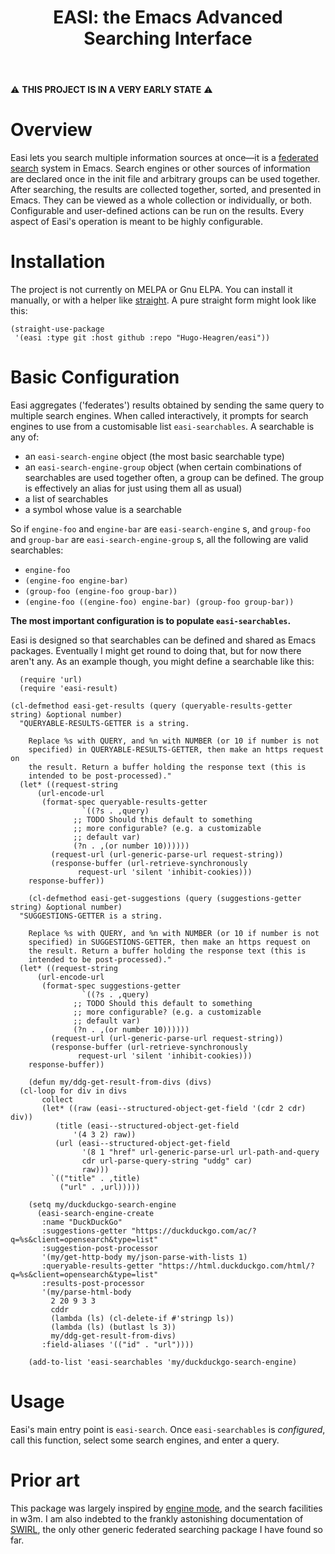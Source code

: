 #+title: EASI: the Emacs Advanced Searching Interface

#+begin_center
⚠️ *THIS PROJECT IS IN A VERY EARLY STATE* ⚠️
#+end_center

* Overview
Easi lets you search multiple information sources at once---it is a
[[https://en.wikipedia.org/wiki/Federated_search][federated search]] system in Emacs. Search engines or other sources of
information are declared once in the init file and arbitrary groups
can be used together. After searching, the results are collected
together, sorted, and presented in Emacs. They can be viewed as a
whole collection or individually, or both. Configurable and
user-defined actions can be run on the results. Every aspect of Easi's
operation is meant to be highly configurable.

* Installation
The project is not currently on MELPA or Gnu ELPA. You can install it
manually, or with a helper like [[https://github.com/radian-software/straight.el][straight]]. A pure straight form might
look like this:

#+begin_src elisp
  (straight-use-package
   '(easi :type git :host github :repo "Hugo-Heagren/easi"))
#+end_src

* Basic Configuration
Easi aggregates ('federates') results obtained by sending the same
query to multiple search engines. When called interactively, it
prompts for search engines to use from a customisable list
~easi-searchables~. A searchable is any of:
- an ~easi-search-engine~ object (the most basic searchable type)
- an ~easi-search-engine-group~ object (when certain combinations of
  searchables are used together often, a group can be defined. The
  group is effectively an alias for just using them all as usual)
- a list of searchables
- a symbol whose value is a searchable

So if ~engine-foo~ and ~engine-bar~ are ~easi-search-engine~ s, and
~group-foo~ and ~group-bar~ are ~easi-search-engine-group~ s, all the
following are valid searchables:
- ~engine-foo~
- ~(engine-foo engine-bar)~
- ~(group-foo (engine-foo group-bar))~
- ~(engine-foo ((engine-foo) engine-bar) (group-foo group-bar))~


*The most important configuration is to populate ~easi-searchables~.*

Easi is designed so that searchables can be defined and shared as
Emacs packages. Eventually I might get round to doing that, but for
now there aren't any. As an example though, you might define a
searchable like this:

#+begin_src elisp
    (require 'url)
    (require 'easi-result)

  (cl-defmethod easi-get-results (query (queryable-results-getter string) &optional number)
	"QUERYABLE-RESULTS-GETTER is a string.

      Replace %s with QUERY, and %n with NUMBER (or 10 if number is not
      specified) in QUERYABLE-RESULTS-GETTER, then make an https request on
      the result. Return a buffer holding the response text (this is
      intended to be post-processed)."
	(let* ((request-string
		(url-encode-url
		 (format-spec queryable-results-getter
			      `((?s . ,query)
				;; TODO Should this default to something
				;; more configurable? (e.g. a customizable
				;; default var)
				(?n . ,(or number 10))))))
	       (request-url (url-generic-parse-url request-string))
	       (response-buffer (url-retrieve-synchronously
				 request-url 'silent 'inhibit-cookies)))
	  response-buffer))

      (cl-defmethod easi-get-suggestions (query (suggestions-getter string) &optional number)
	"SUGGESTIONS-GETTER is a string.

      Replace %s with QUERY, and %n with NUMBER (or 10 if number is not
      specified) in SUGGESTIONS-GETTER, then make an https request on
      the result. Return a buffer holding the response text (this is
      intended to be post-processed)."
	(let* ((request-string
		(url-encode-url
		 (format-spec suggestions-getter
			      `((?s . ,query)
				;; TODO Should this default to something
				;; more configurable? (e.g. a customizable
				;; default var)
				(?n . ,(or number 10))))))
	       (request-url (url-generic-parse-url request-string))
	       (response-buffer (url-retrieve-synchronously
				 request-url 'silent 'inhibit-cookies)))
	  response-buffer))

      (defun my/ddg-get-result-from-divs (divs)
	(cl-loop for div in divs
		 collect
		 (let* ((raw (easi--structured-object-get-field '(cdr 2 cdr) div))
			(title (easi--structured-object-get-field
				'(4 3 2) raw))
			(url (easi--structured-object-get-field
			      '(8 1 "href" url-generic-parse-url url-path-and-query
				  cdr url-parse-query-string "uddg" car)
			      raw)))
		   `(("title" . ,title)
		     ("url" . ,url)))))

      (setq my/duckduckgo-search-engine
	    (easi-search-engine-create
	     :name "DuckDuckGo"
	     :suggestions-getter "https://duckduckgo.com/ac/?q=%s&client=opensearch&type=list"
	     :suggestion-post-processor
	     '(my/get-http-body my/json-parse-with-lists 1)
	     :queryable-results-getter "https://html.duckduckgo.com/html/?q=%s&client=opensearch&type=list"
	     :results-post-processor
	     '(my/parse-html-body
	       2 20 9 3 3
	       cddr
	       (lambda (ls) (cl-delete-if #'stringp ls))
	       (lambda (ls) (butlast ls 3))
	       my/ddg-get-result-from-divs)
	     :field-aliases '(("id" . "url"))))

      (add-to-list 'easi-searchables 'my/duckduckgo-search-engine)
#+end_src

* Usage
Easi's main entry point is ~easi-search~. Once ~easi-searchables~ is
[[* Basic Configuration][configured]], call this function, select some search engines, and enter
a query.

* Prior art
This package was largely inspired by [[https://github.com/hrs/engine-mode/][engine mode]], and the search
facilities in w3m. I am also indebted to the frankly astonishing
documentation of [[https://github.com/swirlai/swirl-search][SWIRL]], the only other generic federated searching
package I have found so far.
